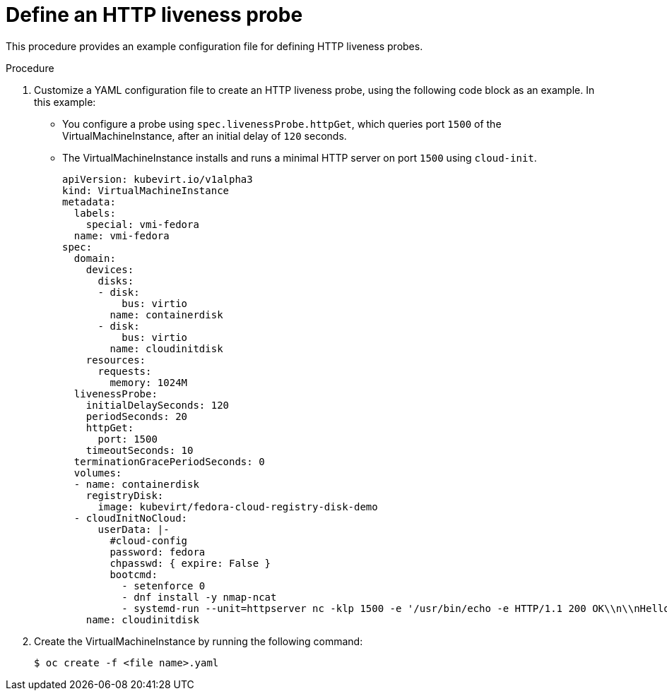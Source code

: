 // Module included in the following assemblies:
//
// * virt/logging_events_monitoring/virt-monitoring-vm-health.adoc

[id="virt-define-http-liveness-probe_{context}"]

= Define an HTTP liveness probe

This procedure provides an example configuration file for defining HTTP
liveness probes.

.Procedure

. Customize a YAML configuration file to create an HTTP liveness probe, using
the following code block as an example. In this example:
* You configure a probe using `spec.livenessProbe.httpGet`, which queries port `1500` of the
VirtualMachineInstance, after an initial delay of `120` seconds.
* The VirtualMachineInstance installs and runs a minimal HTTP server
on port `1500` using `cloud-init`.
+
[source,yaml]
----
apiVersion: kubevirt.io/v1alpha3
kind: VirtualMachineInstance
metadata:
  labels:
    special: vmi-fedora
  name: vmi-fedora
spec:
  domain:
    devices:
      disks:
      - disk:
          bus: virtio
        name: containerdisk
      - disk:
          bus: virtio
        name: cloudinitdisk
    resources:
      requests:
        memory: 1024M
  livenessProbe:
    initialDelaySeconds: 120
    periodSeconds: 20
    httpGet:
      port: 1500
    timeoutSeconds: 10
  terminationGracePeriodSeconds: 0
  volumes:
  - name: containerdisk
    registryDisk:
      image: kubevirt/fedora-cloud-registry-disk-demo
  - cloudInitNoCloud:
      userData: |-
        #cloud-config
        password: fedora
        chpasswd: { expire: False }
        bootcmd:
          - setenforce 0
          - dnf install -y nmap-ncat
          - systemd-run --unit=httpserver nc -klp 1500 -e '/usr/bin/echo -e HTTP/1.1 200 OK\\n\\nHello World!'
    name: cloudinitdisk
----
+
. Create the VirtualMachineInstance by running the following command:
+
[source,terminal]
----
$ oc create -f <file name>.yaml
----
